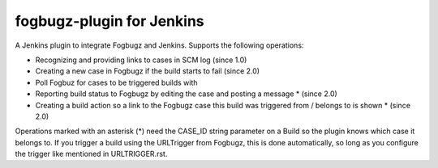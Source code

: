 fogbugz-plugin for Jenkins
==========================

A Jenkins plugin to integrate Fogbugz and Jenkins.
Supports the following operations:

- Recognizing and providing links to cases in SCM log (since 1.0)
- Creating a new case in Fogbugz if the build starts to fail (since 2.0)
- Poll Fogbuz for cases to be triggered builds with
- Reporting build status to Fogbugz by editing the case and posting a message * (since 2.0)
- Creating a build action so a link to the Fogbugz case this build was triggered from / belongs to is shown * (since 2.0)

Operations marked with an asterisk (*) need the CASE_ID string parameter on a Build so the plugin knows which case it belongs to.
If you trigger a build using the URLTrigger from Fogbugz, this is done automatically, so long as you configure the trigger like mentioned in URLTRIGGER.rst.
